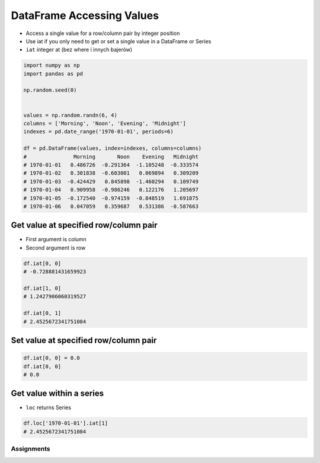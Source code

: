 **************************
DataFrame Accessing Values
**************************


* Access a single value for a row/column pair by integer position
* Use iat if you only need to get or set a single value in a DataFrame or Series
* ``iat`` integer at (bez where i innych bajerów)

.. code-block:: python

    import numpy as np
    import pandas as pd

    np.random.seed(0)


    values = np.random.randn(6, 4)
    columns = ['Morning', 'Noon', 'Evening', 'Midnight']
    indexes = pd.date_range('1970-01-01', periods=6)

    df = pd.DataFrame(values, index=indexes, columns=columns)
    #               Morning       Noon    Evening   Midnight
    # 1970-01-01   0.486726  -0.291364  -1.105248  -0.333574
    # 1970-01-02   0.301838  -0.603001   0.069894   0.309209
    # 1970-01-03  -0.424429   0.845898  -1.460294   0.109749
    # 1970-01-04   0.909958  -0.986246   0.122176   1.205697
    # 1970-01-05  -0.172540  -0.974159  -0.848519   1.691875
    # 1970-01-06   0.047059   0.359687   0.531386  -0.587663

Get value at specified row/column pair
--------------------------------------
* First argument is column
* Second argument is row

.. code-block:: python

    df.iat[0, 0]
    # -0.728881431659923

    df.iat[1, 0]
    # 1.2427906060319527

    df.iat[0, 1]
    # 2.4525672341751084

Set value at specified row/column pair
--------------------------------------
.. code-block:: python

    df.iat[0, 0] = 0.0
    df.iat[0, 0]
    # 0.0

Get value within a series
-------------------------
* ``loc`` returns Series

.. code-block:: python

    df.loc['1970-01-01'].iat[1]
    # 2.4525672341751084


Assignments
===========
.. todo:: Create assignments
